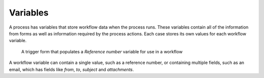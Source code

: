 Variables
---------

A process has variables that store workflow data when the process runs.
These variables contain all of the information from forms as well as information required by the process actions.
Each case stores its own values for each workflow variable.

.. figure:: /_static/images/process-builder/variables.png

   A trigger form that populates a *Reference number* variable for use in a workflow

A workflow variable can contain a single value, such as a reference number,
or containing multiple fields, such as an email,
which has fields like `from`, `to`, `subject` and `attachments`.

